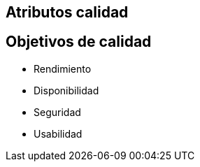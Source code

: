 
== Atributos calidad

== Objetivos de calidad
- Rendimiento
- Disponibilidad
- Seguridad
- Usabilidad
